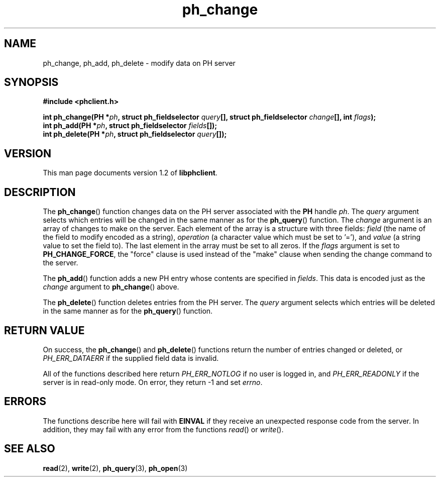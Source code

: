 .TH ph_change 3 "Oct 2002" "University of Illinois" "C Library Calls"
.SH NAME
ph_change, ph_add, ph_delete \- modify data on PH server
.SH SYNOPSIS
.B #include <phclient.h>
.P
.BI "int ph_change(PH *" ph ", struct ph_fieldselector " query "[],"
.BI "struct ph_fieldselector " change "[], int " flags ");"
.br
.BI "int ph_add(PH *" ph ", struct ph_fieldselector " fields "[]);"
.br
.BI "int ph_delete(PH *" ph ", struct ph_fieldselector " query "[]);"
.SH VERSION
This man page documents version 1.2 of \fBlibphclient\fP.
.SH DESCRIPTION
The \fBph_change\fP() function changes data on the PH server associated
with the \fBPH\fP handle \fIph\fP.  The \fIquery\fP argument selects which
entries will be changed in the same manner as for the \fBph_query\fP()
function.  The \fIchange\fP argument is an array of changes to make
on the server.  Each element of the array is a structure with three
fields: \fIfield\fP (the name of the field to modify encoded as a
string), \fIoperation\fP (a character value which must be set to '='),
and \fIvalue\fP (a string value to set the field to).  The last element
in the array must be set to all zeros.  If the \fIflags\fP argument is
set to \fBPH_CHANGE_FORCE\fP, the "force" clause is used instead of the
"make" clause when sending the change command to the server.

The \fBph_add\fP() function adds a new PH entry whose contents are specified
in \fIfields\fP.  This data is encoded just as the \fIchange\fP argument
to \fBph_change\fP() above.

The \fBph_delete\fP() function deletes entries from the PH server.  The
\fIquery\fP argument selects which entries will be deleted in the same
manner as for the \fBph_query\fP() function.
.SH RETURN VALUE
On success, the \fBph_change\fP() and \fBph_delete\fP() functions return
the number of entries changed or deleted, or \fIPH_ERR_DATAERR\fP if the
supplied field data is invalid.

All of the functions described here return \fIPH_ERR_NOTLOG\fP if no user
is logged in, and \fIPH_ERR_READONLY\fP if the server is in read-only
mode.  On error, they return -1 and set \fIerrno\fP.
.SH ERRORS
The functions describe here will fail with \fBEINVAL\fP if they receive
an unexpected response code from the server.  In addition, they may fail
with any error from the functions \fIread\fP() or \fIwrite\fP().
.SH SEE ALSO
.BR read (2),
.BR write (2),
.BR ph_query (3),
.BR ph_open (3)
